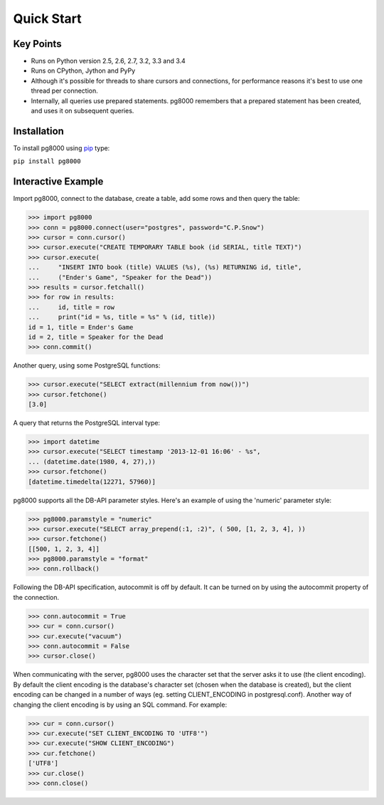 Quick Start
===========

Key Points
----------

- Runs on Python version 2.5, 2.6, 2.7, 3.2, 3.3 and 3.4
- Runs on CPython, Jython and PyPy
- Although it's possible for threads to share cursors and connections, for
  performance reasons it's best to use one thread per connection.
- Internally, all queries use prepared statements. pg8000 remembers that a
  prepared statement has been created, and uses it on subsequent queries.

Installation
------------

To install pg8000 using `pip <https://pypi.python.org/pypi/pip>`_ type:

``pip install pg8000``


Interactive Example
-------------------

Import pg8000, connect to the database, create a table, add some rows and then
query the table:

.. code-block:: python

    >>> import pg8000
    >>> conn = pg8000.connect(user="postgres", password="C.P.Snow")
    >>> cursor = conn.cursor()
    >>> cursor.execute("CREATE TEMPORARY TABLE book (id SERIAL, title TEXT)")
    >>> cursor.execute(
    ...     "INSERT INTO book (title) VALUES (%s), (%s) RETURNING id, title",
    ...     ("Ender's Game", "Speaker for the Dead"))
    >>> results = cursor.fetchall()
    >>> for row in results:
    ...     id, title = row
    ...     print("id = %s, title = %s" % (id, title))
    id = 1, title = Ender's Game
    id = 2, title = Speaker for the Dead
    >>> conn.commit()

Another query, using some PostgreSQL functions:

.. code-block:: python

    >>> cursor.execute("SELECT extract(millennium from now())")
    >>> cursor.fetchone()
    [3.0]

A query that returns the PostgreSQL interval type:

.. code-block:: python

    >>> import datetime
    >>> cursor.execute("SELECT timestamp '2013-12-01 16:06' - %s",
    ... (datetime.date(1980, 4, 27),))
    >>> cursor.fetchone()
    [datetime.timedelta(12271, 57960)]

pg8000 supports all the DB-API parameter styles. Here's an example of using
the 'numeric' parameter style:

.. code-block:: python

    >>> pg8000.paramstyle = "numeric"
    >>> cursor.execute("SELECT array_prepend(:1, :2)", ( 500, [1, 2, 3, 4], ))
    >>> cursor.fetchone()
    [[500, 1, 2, 3, 4]]
    >>> pg8000.paramstyle = "format"
    >>> conn.rollback()

Following the DB-API specification, autocommit is off by default. It can be
turned on by using the autocommit property of the connection.

.. code-block:: python

    >>> conn.autocommit = True
    >>> cur = conn.cursor()
    >>> cur.execute("vacuum")
    >>> conn.autocommit = False
    >>> cursor.close()

When communicating with the server, pg8000 uses the character set that the
server asks it to use (the client encoding). By default the client encoding is
the database's character set (chosen when the database is created), but the
client encoding can be changed in a number of ways (eg. setting
CLIENT_ENCODING in postgresql.conf). Another way of changing the client
encoding is by using an SQL command. For example:

.. code-block:: python

    >>> cur = conn.cursor()
    >>> cur.execute("SET CLIENT_ENCODING TO 'UTF8'")
    >>> cur.execute("SHOW CLIENT_ENCODING")
    >>> cur.fetchone()
    ['UTF8']
    >>> cur.close()
    >>> conn.close()
